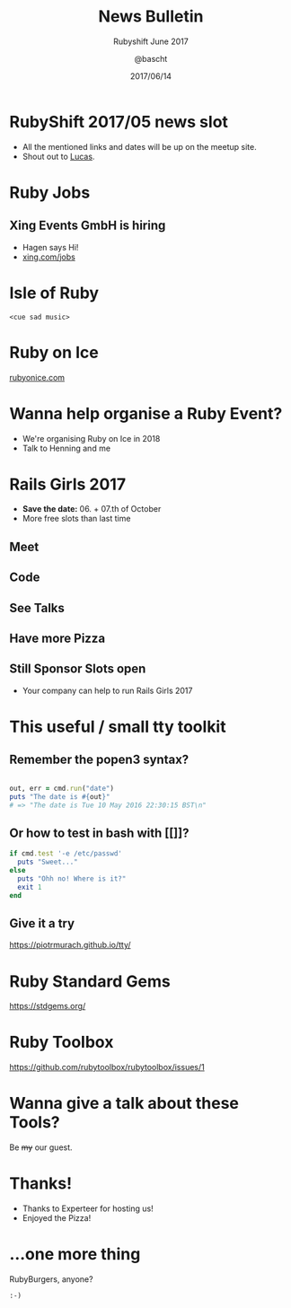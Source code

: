 #+TITLE: News Bulletin
#+SUBTITLE: Rubyshift June 2017
#+DESCRIPTION:
#+CREATOR: Emacs 25.2.1 (Org mode 9.0.7)
#+OPTIONS: toc:t num:t H:2
#+KEYWORDS:
#+LANGUAGE: en
#+DATE: 2017/06/14
#+AUTHOR: @bascht
#+EMAIL: github.com@bascht.com

* RubyShift 2017/05 news slot

  #+ATTR_LATEX: :width 5cm
  [[file:images/rubyshift-icon.png]]

- All the mentioned links and dates will be up on the meetup site.
- Shout out to [[https://twitter.com/moonbeamlabs][Lucas]].

* Ruby Jobs
** Xing Events GmbH is hiring
- Hagen says Hi!
- [[https://www.xing.com/jobs/muenchen-senior-developer-ruby-on-rails-29834439][xing.com/jobs]]

* Isle of Ruby

  ~<cue sad music>~

* Ruby on Ice

  #+ATTR_LATEX: :width 5cm
  [[file:images/rubyonice.png]]

  [[https://rubyonice.com/][rubyonice.com]]

* Wanna help organise a Ruby Event?

- We're organising Ruby on Ice in 2018
- Talk to Henning and me

* Rails Girls 2017
- *Save the date:* 06. + 07.th of October
- More free slots than last time

** Meet
   [[file:railsgirls/meet.jpg]]

** Code
   [[file:railsgirls/code.jpg]]

** See Talks
   [[file:railsgirls/talks.jpg]]

** Have more Pizza
   [[file:railsgirls/pizza.jpg]]

** Still Sponsor Slots open
 - Your company can help to run Rails Girls 2017

* This useful / small tty toolkit
** Remember the popen3 syntax?

 #+BEGIN_SRC ruby

 out, err = cmd.run("date")
 puts "The date is #{out}"
 # => "The date is Tue 10 May 2016 22:30:15 BST\n"

     #+END_SRC

** Or how to test in bash with [[]]?

   #+BEGIN_SRC ruby
   if cmd.test '-e /etc/passwd'
     puts "Sweet..."
   else
     puts "Ohh no! Where is it?"
     exit 1
   end
   #+END_SRC

** Give it a try

  https://piotrmurach.github.io/tty/

* Ruby Standard Gems

https://stdgems.org/

* Ruby Toolbox

https://github.com/rubytoolbox/rubytoolbox/issues/1

* Wanna give a talk about these Tools?

Be +my+ our guest.

* Thanks!

- Thanks to Experteer for hosting us!
- Enjoyed the Pizza!

* …one more thing

  RubyBurgers, anyone?

  =:-)=

